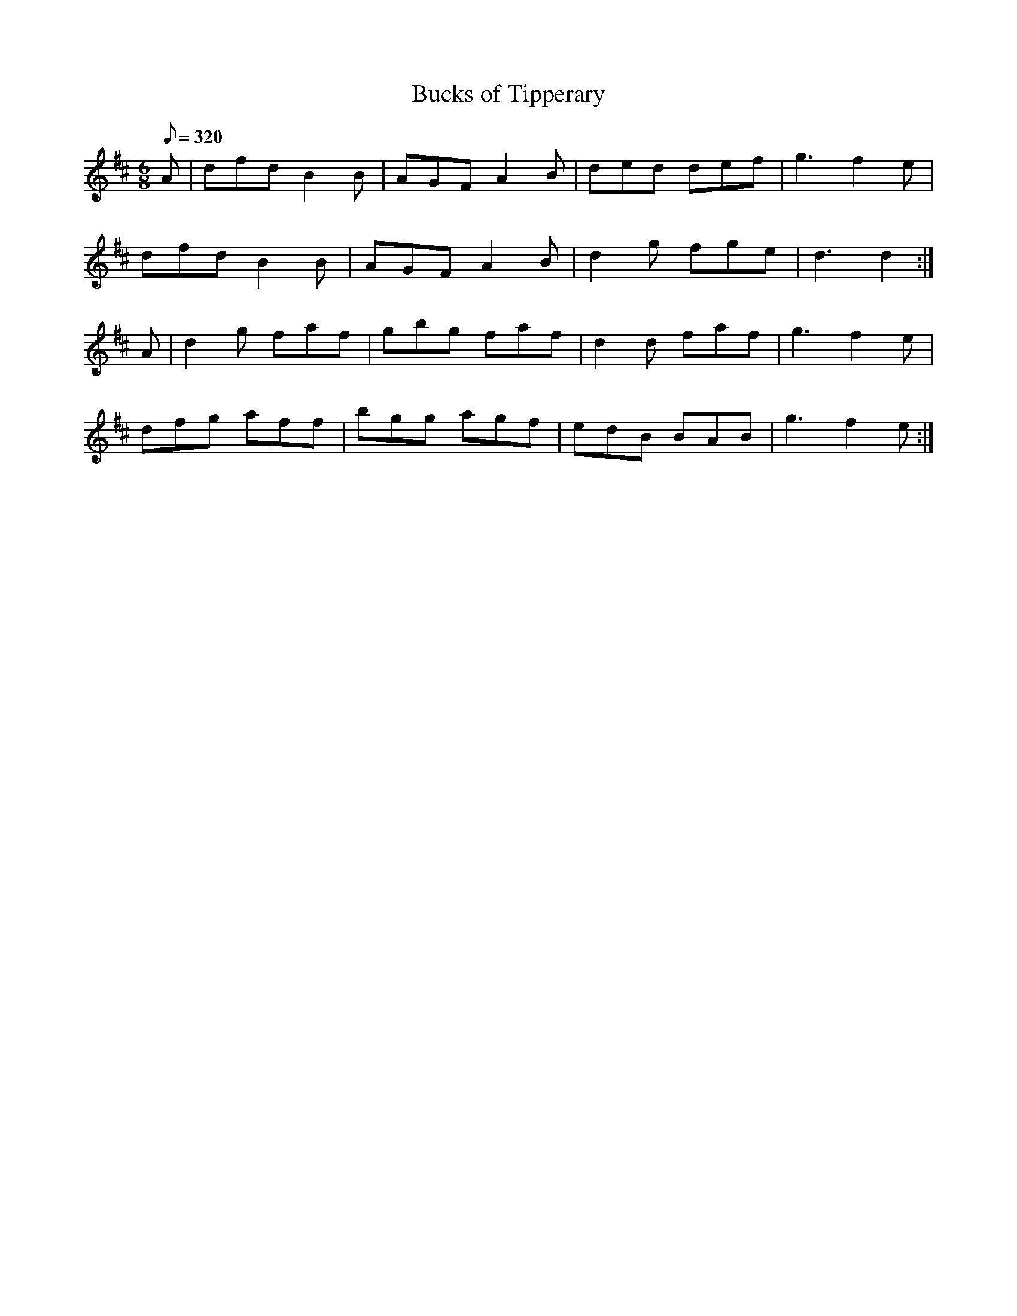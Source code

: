 X:016
T: Bucks of Tipperary
N: O'Farrell's Pocket Companion v.1 (Sky ed. p.24)
D: "O"Sullivan Meets O'Farrell" track 11b
N: "Irish"
M: 6/8
L: 1/8
R: jig
Q: 320
K: D
A|dfd B2B| AGF A2B|ded def| g3 f2e|
dfd B2B| AGF A2B|d2g fge| d3 d2 :|
A|d2g faf|gbg faf| d2d faf|g3 f2e|
dfg aff|bgg agf|edB BAB |g3 f2e :|
